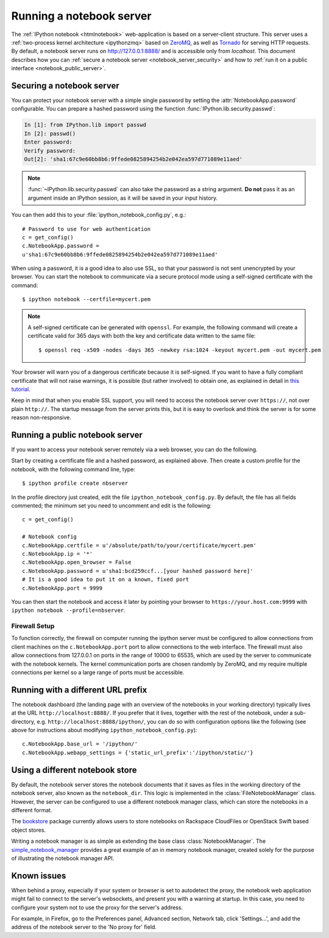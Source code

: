 .. _working_remotely:

Running a notebook server
=========================


The  :ref:`IPython notebook <htmlnotebook>` web-application is based on a
server-client structure.  This server uses a :ref:`two-process kernel
architecture <ipythonzmq>` based on ZeroMQ_, as well as Tornado_ for serving
HTTP requests. By default, a notebook server runs on http://127.0.0.1:8888/
and is accessible only from `localhost`. This document describes how you can
:ref:`secure a notebook server <notebook_server_security>` and how to :ref:`run it on
a public interface <notebook_public_server>`.

.. _ZeroMQ: http://zeromq.org

.. _Tornado: http://www.tornadoweb.org


.. _notebook_server_security:

Securing a notebook server
--------------------------

You can protect your notebook server with a simple single password by
setting the :attr:`NotebookApp.password` configurable. You can prepare a
hashed password using the function :func:`IPython.lib.security.passwd`:

.. sourcecode:: ipython

    In [1]: from IPython.lib import passwd
    In [2]: passwd()
    Enter password: 
    Verify password: 
    Out[2]: 'sha1:67c9e60bb8b6:9ffede0825894254b2e042ea597d771089e11aed'
    
.. note::

  :func:`~IPython.lib.security.passwd` can also take the password as a string
  argument. **Do not** pass it as an argument inside an IPython session, as it
  will be saved in your input history.

You can then add this to your :file:`ipython_notebook_config.py`, e.g.::

    # Password to use for web authentication
    c = get_config()
    c.NotebookApp.password = 
    u'sha1:67c9e60bb8b6:9ffede0825894254b2e042ea597d771089e11aed'

When using a password, it is a good idea to also use SSL, so that your 
password is not sent unencrypted by your browser. You can start the notebook 
to communicate via a secure protocol mode using a self-signed certificate with 
the command::

    $ ipython notebook --certfile=mycert.pem

.. note::

    A self-signed certificate can be generated with ``openssl``.  For example, 
    the following command will create a certificate valid for 365 days with 
    both the key and certificate data written to the same file::

        $ openssl req -x509 -nodes -days 365 -newkey rsa:1024 -keyout mycert.pem -out mycert.pem

Your browser will warn you of a dangerous certificate because it is
self-signed.  If you want to have a fully compliant certificate that will not
raise warnings, it is possible (but rather involved) to obtain one,
as explained in detail in `this tutorial`__.

.. __: http://arstechnica.com/security/news/2009/12/how-to-get-set-with-a-secure-sertificate-for-free.ars
	
Keep in mind that when you enable SSL support, you will need to access the
notebook server over ``https://``, not over plain ``http://``.  The startup
message from the server prints this, but it is easy to overlook and think the
server is for some reason non-responsive.


.. _notebook_public_server:

Running a public notebook server
--------------------------------

If you want to access your notebook server remotely via a web browser,
you can do the following.  

Start by creating a certificate file and a hashed password, as explained 
above.  Then create a custom profile for the notebook, with the following 
command line, type::

  $ ipython profile create nbserver

In the profile directory just created, edit the file 
``ipython_notebook_config.py``.  By default, the file has all fields 
commented; the minimum set you need to uncomment and edit is the following::

     c = get_config()

     # Notebook config
     c.NotebookApp.certfile = u'/absolute/path/to/your/certificate/mycert.pem'
     c.NotebookApp.ip = '*'
     c.NotebookApp.open_browser = False
     c.NotebookApp.password = u'sha1:bcd259ccf...[your hashed password here]'
     # It is a good idea to put it on a known, fixed port
     c.NotebookApp.port = 9999

You can then start the notebook and access it later by pointing your browser 
to ``https://your.host.com:9999`` with ``ipython notebook 
--profile=nbserver``.


Firewall Setup
``````````````

To function correctly, the firewall on computer running the ipython server must be 
configured to allow connections from client machines on the ``c.NotebookApp.port``
port to allow connections to the web interface.  The firewall must also allow 
connections from 127.0.0.1 on ports in the range of 10000 to 65535, which are used
by the server to communicate with the notebook kernels.  The kernel communication
ports are chosen randomly by ZeroMQ, and my require multiple connections per kernel
so a large range of ports must be accessible.

Running with a different URL prefix
-----------------------------------

The notebook dashboard (the landing page with an overview
of the notebooks in your working directory) typically lives at the URL
``http://localhost:8888/``. If you prefer that it lives, together with the 
rest of the notebook, under a sub-directory,
e.g. ``http://localhost:8888/ipython/``, you can do so with
configuration options like the following (see above for instructions about
modifying ``ipython_notebook_config.py``)::

    c.NotebookApp.base_url = '/ipython/'
    c.NotebookApp.webapp_settings = {'static_url_prefix':'/ipython/static/'}

Using a different notebook store
--------------------------------

By default, the notebook server stores the notebook documents that it saves as 
files in the working directory of the notebook server, also known as the
``notebook_dir``. This  logic is implemented in the 
:class:`FileNotebookManager` class. However, the server can be configured to 
use a different notebook manager class, which can 
store the notebooks in a different format. 

The bookstore_ package currently allows users to store notebooks on Rackspace
CloudFiles or OpenStack Swift based object stores.

Writing a notebook manager is as simple as extending the base class
:class:`NotebookManager`. The simple_notebook_manager_ provides a great example
of an in memory notebook manager, created solely for the purpose of
illustrating the notebook manager API.

.. _bookstore: https://github.com/rgbkrk/bookstore

.. _simple_notebook_manager: https://github.com/khinsen/simple_notebook_manager

Known issues
------------

When behind a proxy, especially if your system or browser is set to autodetect
the proxy, the notebook web application might fail to connect to the server's
websockets, and present you with a warning at startup. In this case, you need
to configure your system not to use the proxy for the server's address.

For example, in Firefox, go to the Preferences panel, Advanced section,
Network tab, click 'Settings...', and add the address of the notebook server
to the 'No proxy for' field.
